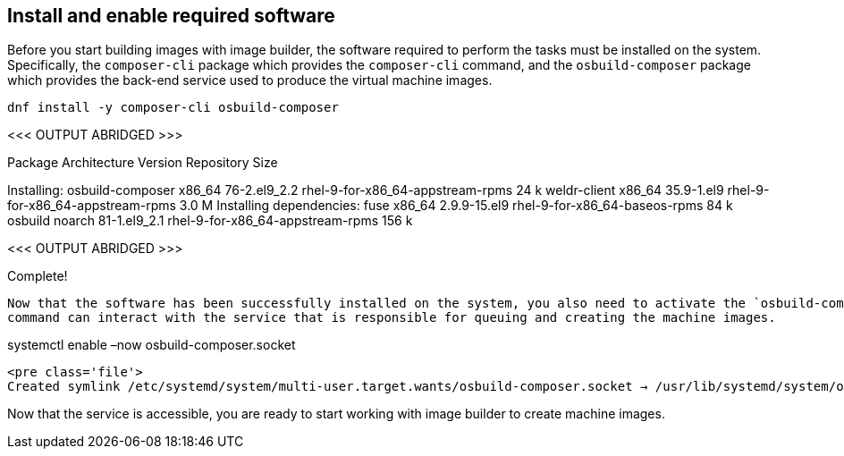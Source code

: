 == Install and enable required software

Before you start building images with image builder, the software
required to perform the tasks must be installed on the system.
Specifically, the `+composer-cli+` package which provides the
`+composer-cli+` command, and the `+osbuild-composer+` package which
provides the back-end service used to produce the virtual machine
images.

....
dnf install -y composer-cli osbuild-composer
....

<<< OUTPUT ABRIDGED >>>

============================================================================================================================================================
Package Architecture Version Repository Size
============================================================================================================================================================
Installing: osbuild-composer x86_64 76-2.el9_2.2
rhel-9-for-x86_64-appstream-rpms 24 k weldr-client x86_64 35.9-1.el9
rhel-9-for-x86_64-appstream-rpms 3.0 M Installing dependencies: fuse
x86_64 2.9.9-15.el9 rhel-9-for-x86_64-baseos-rpms 84 k osbuild noarch
81-1.el9_2.1 rhel-9-for-x86_64-appstream-rpms 156 k

<<< OUTPUT ABRIDGED >>>

Complete!

....

Now that the software has been successfully installed on the system, you also need to activate the `osbuild-composer` service so that the `composer-cli`
command can interact with the service that is responsible for queuing and creating the machine images.
....

systemctl enable –now osbuild-composer.socket

....

<pre class='file'>
Created symlink /etc/systemd/system/multi-user.target.wants/osbuild-composer.socket → /usr/lib/systemd/system/osbuild-composer.socket.
....

Now that the service is accessible, you are ready to start working with
image builder to create machine images.
